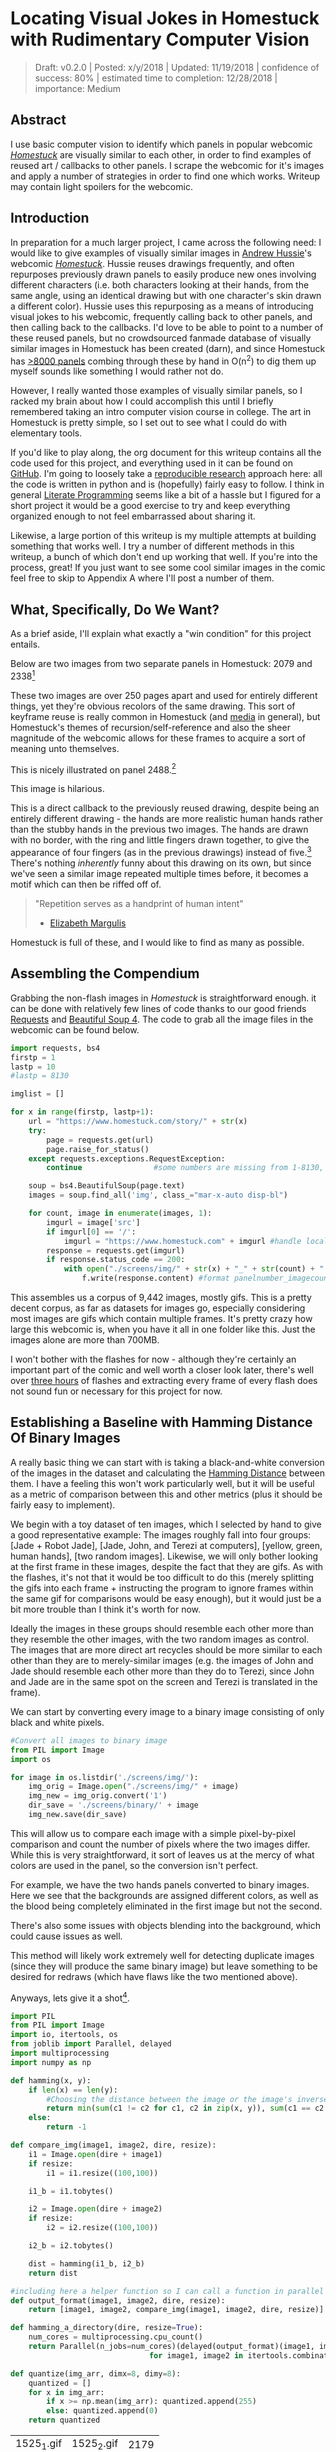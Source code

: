 * Locating Visual Jokes in Homestuck with Rudimentary Computer Vision

#+BEGIN_QUOTE
Draft: v0.2.0 | Posted: x/y/2018 | Updated: 11/19/2018 | confidence of success: 80% | estimated time to completion: 12/28/2018 | importance: Medium
#+END_QUOTE

[[../images/homestuck/opening.png]]

** Abstract

I use basic computer vision to identify which panels in popular webcomic /[[https://www.homestuck.com/info-story][Homestuck]]/ are visually similar to each other, in order to find examples of reused art / callbacks to other panels. I scrape the webcomic for it's images and apply a number of strategies in order to find one which works. Writeup may contain light spoilers for the webcomic.

** Introduction

In preparation for a much larger project, I came across the following need: I would like to give examples of visually similar images in [[https://en.wikipedia.org/wiki/Andrew_Hussie][Andrew Hussie]]'s webcomic /[[https://www.homestuck.com/story][Homestuck]]/. Hussie reuses drawings frequently, and often repurposes previously drawn panels to easily produce new ones involving different characters (i.e. both characters looking at their hands, from the same angle, using an identical drawing but with one character's skin drawn a different color). Hussie uses this repurposing as a means of introducing visual jokes to his webcomic, frequently calling back to other panels, and then calling back to the callbacks. I'd love to be able to point to a number of these reused panels, but no crowdsourced fanmade database of visually similar images in Homestuck has been created (darn), and since Homestuck has [[http://readmspa.org/stats/][>8000 panels]] combing through these by hand in O(n^2) to dig them up myself sounds like something I would rather not do. 

However, I really wanted those examples of visually similar panels, so I racked my brain about how I could accomplish this until I briefly remembered taking an intro computer vision course in college. The art in Homestuck is pretty simple, so I set out to see what I could do with elementary tools.

If you'd like to play along, the org document for this writeup contains all the code used for this project, and everything used in it can be found on [[https://github.com/ambisinister/visualdistance][GitHub]]. I'm going to loosely take a [[https://escholarship.org/uc/item/9050x4r4][reproducible research]] approach here: all the code is written in python and is (hopefully) fairly easy to follow. I think in general [[http://faculty.washington.edu/rjl/lprr.html][Literate Programming]] seems like a bit of a hassle but I figured for a short project it would be a good exercise to try and keep everything organized enough to not feel embarrassed about sharing it.

Likewise, a large portion of this writeup is my multiple attempts at building something that works well. I try a number of different methods in this writeup, a bunch of which don't end up working that well. If you're into the process, great! If you just want to see some cool similar images in the comic feel free to skip to Appendix A where I'll post a number of them. 

** What, Specifically, Do We Want?

As a brief aside, I'll explain what exactly a "win condition" for this project entails. 

Below are two images from two separate panels in Homestuck: 2079 and 2338[fn:1]

[[../images/homestuck/2079_2.gif]]

[[../images/homestuck/2338_1.gif]]

These two images are over 250 pages apart and used for entirely different things, yet they're obvious recolors of the same drawing. This sort of keyframe reuse is really common in Homestuck (and [[https://www.youtube.com/watch?v%3DJU21shbaVBo][media]] in general), but Homestuck's themes of recursion/self-reference and also the sheer magnitude of the webcomic allows for these frames to acquire a sort of meaning unto themselves.

This is nicely illustrated on panel 2488.[fn:2]

[[../images/homestuck/2488_1.gif]]

This image is hilarious.

This is a direct callback to the previously reused drawing, despite being an entirely different drawing - the hands are more realistic human hands rather than the stubby hands in the previous two images. The hands are drawn with no border, with the ring and little fingers drawn together, to give the appearance of four fingers (as in the previous drawings) instead of five.[fn:3] There's nothing /inherently/ funny about this drawing on its own, but since we've seen a similar image repeated multiple times before, it becomes a motif which can then be riffed off of.

#+BEGIN_QUOTE
"Repetition serves as a handprint of human intent"
- [[https://aeon.co/essays/why-repetition-can-turn-almost-anything-into-music][Elizabeth Margulis]]
#+END_QUOTE

Homestuck is full of these, and I would like to find as many as possible.

** Assembling the Compendium

Grabbing the non-flash images in /Homestuck/ is straightforward enough. it can be done with relatively few lines of code thanks to our good friends [[http://docs.python-requests.org/en/master/][Requests]] and [[https://www.crummy.com/software/BeautifulSoup/][Beautiful Soup 4]]. The code to grab all the image files in the webcomic can be found below.

#+BEGIN_SRC python
  import requests, bs4
  firstp = 1
  lastp = 10
  #lastp = 8130

  imglist = []

  for x in range(firstp, lastp+1):
      url = "https://www.homestuck.com/story/" + str(x)
      try:
          page = requests.get(url)
          page.raise_for_status()
      except requests.exceptions.RequestException:
          continue                #some numbers are missing from 1-8130, if the link 404s skip it

      soup = bs4.BeautifulSoup(page.text)
      images = soup.find_all('img', class_="mar-x-auto disp-bl")
      
      for count, image in enumerate(images, 1):
          imgurl = image['src']
          if imgurl[0] == '/':
              imgurl = "https://www.homestuck.com" + imgurl #handle local reference
          response = requests.get(imgurl)
          if response.status_code == 200:
              with open("./screens/img/" + str(x) + "_" + str(count) + "." + imgurl.split(".")[-1], 'wb') as f:
                  f.write(response.content) #format panelnumber_imagecount.format saves all
                
#+END_SRC

This assembles us a corpus of 9,442 images, mostly gifs. This is a pretty decent corpus, as far as datasets for images go, especially considering most images are gifs which contain multiple frames. It's pretty crazy how large this webcomic is, when you have it all in one folder like this. Just the images alone are more than 700MB.

 [[../images/homestuck/dataset.PNG]]

I won't bother with the flashes for now - although they're certainly an important part of the comic and well worth a closer look later, there's well over [[https://www.youtube.com/watch?v%3DAEIOQN3YmNc][three hours]] of flashes and extracting every frame of every flash does not sound fun or necessary for this project for now. 

** Establishing a Baseline with Hamming Distance Of Binary Images

A really basic thing we can start with is taking a black-and-white conversion of the images in the dataset and calculating the [[https://en.wikipedia.org/wiki/Hamming_distance][Hamming Distance]] between them. I have a feeling this won't work particularly well, but it will be useful as a metric of comparison between this and other metrics (plus it should be fairly easy to implement).

We begin with a toy dataset of ten images, which I selected by hand to give a good representative example: The images roughly fall into four groups: [Jade + Robot Jade], [Jade, John, and Terezi at computers], [yellow, green, human hands], [two random images]. Likewise, we will only bother looking at the first frame in these images, despite the fact that they are gifs. As with the flashes, it's not that it would be too difficult to do this (merely splitting the gifs into each frame + instructing the program to ignore frames within the same gif for comparisons would be easy enough), but it would just be a bit more trouble than I think it's worth for now.

Ideally the images in these groups should resemble each other more than they resemble the other images, with the two random images as control. The images that are more direct art recycles should be more similar to each other than they are to merely-similar images (e.g. the images of John and Jade should resemble each other more than they do to Terezi, since John and Jade are in the same spot on the screen and Terezi is translated in the frame).

We can start by converting every image to a binary image consisting of only black and white pixels.

#+BEGIN_SRC python
  #Convert all images to binary image
  from PIL import Image
  import os

  for image in os.listdir('./screens/img/'):
      img_orig = Image.open("./screens/img/" + image)
      img_new = img_orig.convert('1')
      dir_save = './screens/binary/' + image
      img_new.save(dir_save)
#+END_SRC

This will allow us to compare each image with a simple pixel-by-pixel comparison and count the number of pixels where the two images differ. While this is very straightforward, it sort of leaves us at the mercy of what colors are used in the panel, so the conversion isn't perfect.

[[../images/homestuck/binary_2079_2.gif]]

[[../images/homestuck/binary_2338_1.gif]]

For example, we have the two hands panels converted to binary images. Here we see that the backgrounds are assigned different colors, as well as the blood being completely eliminated in the first image but not the second. 

There's also some issues with objects blending into the background, which could cause issues as well.

[[../images/homestuck/binary_1033_1.gif]]

This method will likely work extremely well for detecting duplicate images (since they will produce the same binary image) but leave something to be desired for redraws (which have flaws like the two mentioned above).

Anyways, lets give it a shot[fn:6].

#+name: hamming-functions
#+BEGIN_SRC python :results silent
  import PIL
  from PIL import Image
  import io, itertools, os
  from joblib import Parallel, delayed
  import multiprocessing
  import numpy as np

  def hamming(x, y):
      if len(x) == len(y):
          #Choosing the distance between the image or the image's inverse, whichever is closer
          return min(sum(c1 != c2 for c1, c2 in zip(x, y)), sum(c1 == c2 for c1, c2 in zip(x, y)))
      else:
          return -1
      
  def compare_img(image1, image2, dire, resize):
      i1 = Image.open(dire + image1)
      if resize:
          i1 = i1.resize((100,100))

      i1_b = i1.tobytes()

      i2 = Image.open(dire + image2)
      if resize:
          i2 = i2.resize((100,100))

      i2_b = i2.tobytes()

      dist = hamming(i1_b, i2_b)
      return dist

  #including here a helper function so I can call a function in parallel
  def output_format(image1, image2, dire, resize):
      return [image1, image2, compare_img(image1, image2, dire, resize)]

  def hamming_a_directory(dire, resize=True):
      num_cores = multiprocessing.cpu_count()    
      return Parallel(n_jobs=num_cores)(delayed(output_format)(image1, image2, dire, resize)\
                                 for image1, image2 in itertools.combinations(os.listdir(dire), 2))

  def quantize(img_arr, dimx=8, dimy=8):
      quantized = []
      for x in img_arr:
          if x >= np.mean(img_arr): quantized.append(255)
          else: quantized.append(0)
      return quantized

#+END_SRC
#+BEGIN_SRC python :noweb yes :exports strip-export
  <<hamming-functions>>
  full_list = hamming_a_directory('./screens/binary/')
  full_list.sort(key=lambda x: int(x[2]))
  return full_list[:10]
#+END_SRC

| 1525_1.gif | 1525_2.gif | 2179 |
| 2079_2.gif | 2338_1.gif | 2680 |
| 1033_1.gif | 1530_1.gif | 2691 |
| 2488_1.gif | 2079_2.gif | 2695 |
| 1870_1.gif | 1033_1.gif | 2917 |
| 1525_2.gif | 1530_1.gif | 3204 |
| 1034_1.gif | 1525_2.gif | 3240 |
| 1870_1.gif | 1530_1.gif | 3242 |
| 1034_1.gif | 1530_1.gif | 3330 |
| 2338_1.gif | 1530_1.gif | 3539 |

A surprisingly solid baseline! Here we can see that the most similar images with this method are 1525_1 and 1525_2 (John and Jade), which are redraws of each other. Likewise, it catches the similarity between 2079_2 and 2338_1 (the two hands) as well as comparing 2079_2 and 2488_1 (one of the hands + the human gag version).

There are some misses, though -- 1530 is considered similar to 1033 despite the two panels being largely unrelated, which I suspect is largely because of the background for both images being solid black. Likewise, it misses the comparison between 1033_1 and 1034_1, and doesn't compare panels 2338_1 and 2488_1 despite favorably comparing both of those panels to 2079_2. 

So it's clear we can use this to compare images to find similarities, but lets see if we can't get something slightly better.

** Edge Detection

[[https://en.wikipedia.org/wiki/Edge_detection][Edge Detection]] is a class of tools in computer vision that mathematically determine points where an image has changes in brightness (i.e. /edges/). This is actually quite a bit more difficult than it seems, since images typically have gradients and non-uniform changes in brightness which make finding the edges in images trickier than it seems. 

That said, the nice thing about line art is that it involves, well, lines, and it seems really probable that edge detection will produce a solid result at extracting the outlines of drawn images. I'm pretty confident that this will yield us some good images so let's try and build it. We will be implementing [[https://en.wikipedia.org/wiki/Canny_edge_detector][Canny edge detection]] which applies a five-step process to the image: 

1. Apply Gaussian Blur (to reduce noise)
2. Find intensity gradients (to find horizontal/vertical/diagonal edges)
3. Apply non-maximum suppression (set all parts of the blurred edges to 0 except the local maxima)
4. Apply double threshold (split detected edges into "strong", "weak", and "suppressed" based on gradient value)
5. Track edges by hysteresis (remove weak edges that aren't near strong edges, usually due to noise)

This is even more straightforward to implement in Python, because [[https://opencv.org/][OpenCV]] / [[https://python-pillow.org/][Pillow]] has built-in support for it already, making this possible without actively writing each step!

#+BEGIN_SRC python
  import cv2 as cv
  import os
  from PIL import Image

  folder = "./screens/img/"
  target = "./screens/canny/"

  for image in os.listdir(folder):

      if not os.path.isfile(image): continue
      
      imgdir = folder + image

      #gif -> png for opencv compatability
      im_gif = Image.open(imgdir)
      saveto = target + image.split(".")[0] + ".png"
      im_gif.save(saveto)

      #Canny Edge Detection, overwrite png
      img_orig = cv.imread(saveto, 1)
      edges = cv.Canny(img_orig,100,200)
      img_new = Image.fromarray(edges)
      img_new.save(saveto)
#+END_SRC


Here's what we end up with:

[[../images/homestuck/edge_2079_2.png]]

[[../images/homestuck/edge_2338_1.png]]

Wow, this turns out great!

We don't get amazing results on every frame, and some of the frames with busier backgrounds suffer a bit from this, like this one:

[[../images/homestuck/edge_1828_2.png]]

But I think the result extracts the edges with enough precision that it's functional enough for now.

#+BEGIN_SRC python :noweb yes exports: strip-export
  <<hamming-functions>>
  full_list = hamming_a_directory('./screens/canny/')
  full_list.sort(key=lambda x: int(x[2]))
  return full_list[:10]
#+END_SRC

| 2338_1.png | 2079_2.png |  31 |
| 1033_1.png | 1034_1.png | 224 |
| 2338_1.png | 1033_1.png | 458 |
| 1033_1.png | 2079_2.png | 461 |
| 1870_1.png | 2079_2.png | 479 |
| 2338_1.png | 1870_1.png | 480 |
| 1033_1.png | 1870_1.png | 480 |
| 2338_1.png | 1034_1.png | 514 |
| 2079_2.png | 1034_1.png | 519 |
| 2338_1.png | 2488_1.png | 522 |

The results for this hamming distance are somewhat disappointing: it's really accurate at detecting colorswaps - the hands and the two images of Jade receive appropriately low scores. But it's not so great at detecting reused outlines (the images of Jade and John no longer even crack the top 10 despite being the most similar by binary image hamming distance). 

** Perceptual Hashing

[[https://en.wikipedia.org/wiki/Hash_function][Hash functions]] are [[https://www.homestuck.com/story/319][functions that can map data]] of an arbitrary size down to data of a fixed size. Usually these take the form of cryptographic hash functions, which are good for sensitive data because they have high dispersion (they change a lot when the input is changed even a little bit), so its not very useful for working backwards and determining what created the hash. [[http://bertolami.com/index.php?engine%3Dblog&content%3Dposts&detail%3Dperceptual-hashing][Perceptual Hashing]], on the other hand, maps data onto hashes while maintaining a correlation between the source and the hash. If two things are similar, their hashes will be similar with perceptual hashing, which is a useful mechanism for locating similar images (TinEye allegedly uses this for Reverse Image Searching).

[[http://www.hackerfactor.com/blog/index.php?/archives/432-Looks-Like-It.html][Hackerfactor]] has a semi-famous blogpost from 2011 about perceptual hashing algorithms, in which he describes average hashing and pHash - two straightforward and very powerful versions of idea. Average hashing in particular is very easy to grasp: 

1. squish the image down to 8x8 pixels
2. convert to greyscale
3. average colors
4. set every pixel to 1 or 0 depending on whether it is greater/worse than the average
5. turn this binary string into a 64-bit integer. Then, like with our other attempts, you can use hamming distance to compare two images.

Let's give it a whirl.

#+BEGIN_SRC python :noweb yes :exports strip-export
  import cv2 as cv
  import os
  import numpy as np
  import PIL
  from PIL import Image

  <<hamming-functions>>

  folder = "./screens/img/"
  target = "./screens/phash/"

  for image in os.listdir(folder):
      imgdir = folder + image

      #resize to 8x8
      im_gif = Image.open(imgdir)
      im_gif = im_gif.resize((8,8))
      saveto = target + image.split(".")[0] + ".png"
      im_gif.save(saveto)

      #convert to greyscale
      im_gif = Image.open(saveto).convert('L')
      im_gif.save(saveto)

      #for each pixel, assign 0 or 1 if above or below mean
      quantized_img = Image.fromarray(np.reshape(quantize(list(im_gif.getdata())), (8, 8)).astype('uint8'))
      quantized_img.save(saveto)
#+END_SRC

Just a recap of all the steps:

8x8 image (shown here and also enlarged)

[[../images/homestuck/hands_8x8.png]]
[[../images/homestuck/hands_100x100.png]]

convert to greyscale

[[../images/homestuck/hands_8x8_g.png]]
[[../images/homestuck/hands_100x100_g.png]]

quantize based on mean value

[[../images/homestuck/hands_8x8_q.png]]
[[../images/homestuck/hands_100x100_q.png]]

find hamming distances between images

#+BEGIN_SRC python :noweb yes :exports strip-export
  <<hamming-functions>>
  full_list = hamming_a_directory('./screens/phash/', False)
  full_list.sort(key=lambda x: int(x[2]))
  return full_list[:10]
#+END_SRC

| 2338_1.png | 2079_2.png | 17 |
| 1033_1.png | 1870_1.png | 17 |
| 1033_1.png | 1034_1.png | 20 |
| 1525_1.png | 1530_1.png | 23 |
| 1525_2.png | 1530_1.png | 23 |
| 2488_1.png | 2079_2.png | 23 |
| 1525_1.png | 1525_2.png | 24 |
| 2338_1.png | 1033_1.png | 24 |
| 1525_1.png | 2079_2.png | 25 |
| 1525_2.png | 2079_2.png | 25 |

I'm a little unsure what to make of this. On the one hand, it gets almost every single match I wanted. The two hands are the closest, it catches all three of the sitting-at-computer images, it catches the two jades, it seems pretty good. 

But I remain perplexed about why 1033 is so insistent on matching up with completely random images. Between edge detection and perceptual hashing within the context of our 10-image set, since the former seems less likely to produce false positives but the latter seems /better/. 

Another variant of this idea is pHash, which uses [[https://en.wikipedia.org/wiki/Discrete_cosine_transform][discrete cosine transform]] (DCT) in place of a simple average. OpenCV has a module for this so I won't bother coding it from scratch.

#+BEGIN_SRC python
  import cv2 as cv
  import os
  import numpy as np
  import PIL
  from PIL import Image

  folder = "./screens/img/"
  target = "./screens/phash/"

  for image in os.listdir(folder):
      imgdir = folder + image

      #gif -> png for opencv compatability
      im_gif = Image.open(imgdir)
      saveto = target + image.split(".")[0] + ".png"
      im_gif.save(saveto)

      #Perceptual Hashing, overwrite png
      img_orig = cv.imread(saveto, 1)
      img_hash = cv.img_hash.pHash(img_orig)[0]
      bin_hash = map(lambda x: bin(x)[2:].rjust(8, '0'), img_hash)

      split_hash = []
      for x in bin_hash:
          row = []
          for y in x:
              row.append(int(y)*255)
          split_hash.append(row)

      img_new = Image.fromarray(np.array(split_hash).astype('uint8'))
      img_new.save(saveto)
#+END_SRC

#+BEGIN_SRC python :noweb yes :exports strip-export
  <<hamming-functions>>
  full_list = hamming_a_directory('./screens/phash/', False)
  full_list.sort(key=lambda x: int(x[2]))
  return full_list[:10]
#+END_SRC

| 1525_1.png | 1525_2.png | 17 |
| 2488_1.png | 2079_2.png | 19 |
| 1033_1.png | 1870_1.png | 22 |
| 1530_1.png | 1033_1.png | 23 |
| 2338_1.png | 2488_1.png | 23 |
| 1525_2.png | 2488_1.png | 24 |
| 2488_1.png | 1870_1.png | 24 |
| 1530_1.png | 2488_1.png | 25 |
| 1870_1.png | 2079_2.png | 25 |
| 1525_1.png | 1828_2.png | 26 |

No dice, this is even worse than average hashing.

Alright, as a last ditch attempt, let's try running this on the canny edge-detected images instead of the actual source images.

#+BEGIN_SRC python :noweb yes :exports strip-export
  import cv2 as cv
  import os
  import numpy as np
  import PIL
  from PIL import Image
  <<hamming-functions>>

  folder = "./screens/canny/"
  target = "./screens/phash/"

  for image in os.listdir(folder):
      imgdir = folder + image

      #resize to 8x8
      im_gif = Image.open(imgdir)
      im_gif = im_gif.resize((8,8))
      saveto = target + image.split(".")[0] + ".png"
      im_gif.save(saveto)

      #convert to greyscale
      im_gif = Image.open(saveto).convert('L')
      im_gif.save(saveto)

      #for each pixel, assign 0 or 1 if above or below mean
      quantized_img = Image.fromarray(np.reshape(quantize(list(im_gif.getdata())), (8, 8)).astype('uint8'))
      quantized_img.save(saveto)

#+END_SRC

#+BEGIN_SRC python :noweb yes :exports strip-export
  <<hamming-functions>>
  import numpy as np
  full_list = hamming_a_directory('./screens/phash/', False)
  full_list.sort(key=lambda x: int(x[2]))
  return full_list[:10]
#+END_SRC

| 2338_1.png | 2079_2.png | 0 |
| 1525_1.png | 1530_1.png | 2 |
| 1525_1.png | 2338_1.png | 2 |
| 1525_1.png | 1870_1.png | 2 |
| 1525_1.png | 2079_2.png | 2 |
| 1530_1.png | 2338_1.png | 2 |
| 1530_1.png | 1870_1.png | 2 |
| 1530_1.png | 2079_2.png | 2 |
| 2338_1.png | 1870_1.png | 2 |
| 2338_1.png | 1034_1.png | 2 |

Again, no dice; all of the images are far too similar to create substantially different hashes, which means the list of false matches is extraordinarily high.

** Clustering

We take a brief pause here to ponder the following question: how are we going to pull out clusters of related images in a sea of comparisons? It's a bit weird of a problem, since there's no validation set, an unknown number of clusters, and an undefined/large quantity of "clusters" with cluster size 1 (i.e. unique panels). 

The first attempt at a solution I think I'm going to take here is a very very simple one, keeping with the general idea of this being a relatively beginner take on the problem. We're going to take a two-step approach to pulling out the clusters.

*** Pruning

First, we are going to filter the images by ones that appear to be present in at least one cluster. Doing this is pretty straightforward - we can just calculate the mean and standard deviation of each panel and filter out images that are sufficiently far away from the average panel. This will allow us to only cluster data that actually can be clustered meaningfully, since after doing this we can just ignore unique panels.

#+name: filter_dupes
#+BEGIN_SRC python :noweb yes exports: strip-export
  import numpy as np
  import os
  from PIL import Image
  <<hamming-functions>>

  def nxn_grid_from_itertools_combo(panels, full_list):
      # Create nxn grid such that x,y is a comparison between panel x and panel y
      #   this is the format that you'd get if you did every comparison but we used itertools
      #   be more efficient. Now that we need these comparisons in a matrix we need to convert it.
      grid = []
      
      for image1 in panels:
          compare_img1 = []
          for image2 in panels:
              if image1 == image2:
                  compare_img1.append(0)
              else:
                  val = [x[2] for x in full_list if ((x[0] == image1 and x[1] == image2) or \
                                              (x[0] == image2 and x[1] == image2))]
                  if val:
                      compare_img1.append(val[0])
                  else:
                      compare_img1.append(grid[panels.index(image2)][panels.index(image1)])
              
          grid.append(compare_img1)

      return grid
      
  def filter_out_nonduplicates(directory, resize=True):
      ## Perform comparisons without duplicates

      full_list = hamming_a_directory(directory, resize)

      ## convert comparisons to an nxn grid, as if we had duplicates

      # Create list of panels
      panels = os.listdir(directory)

      # Create nxn grid such that x,y is a comparison between panel x and panel y
      nxn_grid = nxn_grid_from_itertools_combo(panels, full_list)

      # find mu and sigma of each panel compared to each other panel, filter out probable matches
      return filter_grid(nxn_grid)

  def filter_grid(grid):
      gmean = np.mean(grid)
      gstd = np.std(grid)

      filtered_grid = []
      for i, panel in enumerate(grid):
          for x, comparison in enumerate(panel):
              flag = False
              if i != x:
                  if comparison < (gmean-gstd):
                      flag = True
                      break
          if flag == True:
              filtered_grid.append(panel)
      return filtered_grid

  def move_directory(imgsrc, directory, filename):
      if not os.path.exists(directory):
          os.makedirs(directory)
      try:
          newfile = Image.open(imgsrc+filename)
          newfile.save(directory+filename)
      except:        
          newfile = Image.open(imgsrc+filename[:-3]+"gif")
          newfile.save(directory+filename[:-3]+"gif")
#+END_SRC
#+BEGIN_SRC python :noweb yes exports: strip-export 
<<filter_dupes>>

return filter_out_nonduplicates('./screens/canny/')[0]
#+END_SRC

*** A Brief Overview of K-Means Clustering

Then, we can apply a variation on [[https://en.wikipedia.org/wiki/K-means_clustering][k-means clustering]] to pull apart these values. This is probably not the most efficient way to do it, but it's pretty cool! 

K-means clustering works via a four step process:

1. Initialize k random points in n-dimensional space, usually points in the dataset
2. Group all data points to the closest point
3. When all points are grouped, calculate the mean of everything assigned to that point
4. If the grouping of points changed, repeat step 2 with the new mean in place of the old K. If they stayed the same, return the clustering and stop.

[[../images/homestuck/kmeans.gif]][fn:4]

This is intuitive for clustering things relative to variables, but it’s not immediately obvious how we can apply it to our images.

To illustrate what we will be doing, imagine a 2D plane with the x-axis representing “distance to panel A” and the y-axis representing “distance to panel B”

[[../images/homestuck/2_axis_nocompare.png]]

So if we take any random panel and use the hamming distance, you can represent this image in the “space” of these two panels. Proximity to 0 represents similarity, distance from 0 represents dissimilarity. So using panel A would yield something like (0, 15000) since panel A == itself, and likewise using panel B would yield something like (15000, 0). If you introduced panel C, which is a redraw of panel A, you might expect a value like (800, 15000). If we were only trying to cluster our images based on these two panels, the k-means solution makes perfect sense.

[[../images/homestuck/2_axis_onecompare.png]]

So you can imagine a third panel being considered as a z-axis, which turns this into a 3d space. It’s in three dimensions now, but the basic idea is still the same, and k-means solution still makes sense (just using three random values per point instead of 2).

[[../images/homestuck/3axes.png]]

We extend this from 3-dimensional space to n-dimensional space, which is harder to represent visually but is the same structurally as before — you can represent an image by its distance to every other image in the set, and you can initialize a point in this n-dimensional space by generating a list of n random numbers: [distance from panel_1, distance from panel_2, distance from panel_3, ... , distance from panel_n ].

We can increment /k/ starting from 1, and we can run each value of /k/ a few times and pick the lowest variation clusters. We can loosely adapt the [[https://en.wikipedia.org/wiki/Elbow_method_(clustering)][elbow method]] to select a value of K.[fn:5]

Its using this framework in which we can apply k-means clustering as an ok means of sorting the images into visually similar groups.

*** Implementation

#+name: clustering
#+BEGIN_SRC python :noweb yes exports: strip-export
  import random, math
  import numpy as np
  from joblib import Parallel, delayed
  import multiprocessing
  <<hamming-functions>>

  # returns an integer representing distance between two points
  def find_distance(x,y):
      #use hamming distance if greater than R^10, otherwise use Euclidian Distance
      if len(x) > 10:
          return hamming(quantize(x), quantize(y))
      else:
          #sqrt ( (a-x)^2 + (b-y)^2 + (c-z)^2 ... )
          distance = 0
          for origin, destination in zip(x,y):
              distance += (origin-destination)**2
      
          return math.sqrt(distance)

  # A single attempt at clustering data into K points
  def kmeans_clustering(matrix, k):
      #init k random points
      points = random.sample(matrix, k)

      #placeholders
      oldclusters = [-1]
      clusters = []
      for i in range(k):
          clusters.append([])
      emptyclusters = clusters

      #loop until points don't change
      while(oldclusters != clusters):
          oldclusters = clusters
          clusters = emptyclusters #use space instead of time to avoid iterating to zero out every loop

          #group all data points to nearest point
          for x in matrix:
              distances = []
              
              for y in points:
                  distances.append(find_distance(x,y))

              clusters[distances.index(min(distances))].append(x)

          #when all points are grouped, calculate new mean for each point
          for i, cluster in enumerate(clusters):
              if cluster:
                  points[i] = map(np.mean, zip(*cluster))

      return clusters

  # run K-means a few times, return clustering with minimum intracluster variance
  def cluster_given_K(matrix, k, n=25):
      clusterings = []

      # run k-means a few times
      for x in range(n):
          clusterings.append(kmeans_clustering(matrix, k))

      # calculate intracluster variance for each clustering
      ##  this is just the sum of all distances from every point to it's cluster's center
      distances = []
      for clustering in clusterings:
          variance = 0
          for cluster in clustering:
              center = map(np.mean, zip(*cluster))
              for point in cluster:
                  variance += find_distance(point,center)

          distances.append(variance)
          
      return [clusterings[distances.index(min(distances))], min(distances)]

  # Loosely look for the elbow in the graph
  def elbowmethod(candidates, debug_flag=0):
      varscores = zip(*candidates)[1]

      #just for debug purposes
      if debug_flag == 1
          return varscores

      percentages = map(lambda x: 1-(x/varscores[0]), varscores)

      elbowseek = []

      for point in range(0,len(percentages)-1):
          if point is 0:
              elbowseek.append(0)
          elif point is len(percentages)-1:
              elbowseek.append(percentages[point]-percentages[point-1])
          else:
              elbowseek.append((percentages[point]-percentages[point-1]) - \
                                 (percentages[point+1]-percentages[point]))

      return elbowseek

  # Runs cluster_given_K multiple times, for each value of K
  def cluster(matrix, minK=1, maxK=-1, runs=50, debug_flag=0):
      if not matrix:
          return []
      if maxK is -1:
          maxK = len(matrix)

      num_cores = multiprocessing.cpu_count()
      candidates = Parallel(n_jobs=num_cores)(delayed(cluster_given_K)(matrix, x, runs) for x in range(minK, maxK))
      
      elbowseek = elbowmethod(candidates, debug_flag)

      if debug_flag == 1:
          return elbowseek, candidates, candidates[elbowseek.index(max(elbowseek))][0]
      
      return candidates[elbowseek.index(max(elbowseek))][0]

  def give_names(clustering, names, grid):
      ret = []

      for x in clustering:
          ret_a = []
          for y in x:
              ret_a.append(names[grid.index(y)])
          ret.append(ret_a)

      return ret
#+END_SRC
#+BEGIN_SRC python :noweb yes exports: strip-export 
<<clustering>>
return cluster([[1,1], [1,1], [1,0], [1,3], [10,12], [10,11], [10,10], [20,20], [22,20], [21,21]])
#+END_SRC

#+RESULTS:
| (10 12) | (10 11) | (10 10) |       |
| (1 1)   | (1 1)   | (1 0)   | (1 3) |
| (20 20) | (22 20) | (21 21) |       |

Awesome, we have an implementation working now. 

*** K-Means vs Canny Edge Detection

Just so we can see before running it on the full webcomic pruned to only include likely-clustered images, lets just see what we get if we run it on our 10 image dataset of canny edge-detected images.

#+BEGIN_SRC python :noweb yes exports: strip-export 
  <<clustering>>
  <<filter_dupes>>

  directory = './screens/canny/'
  full_list = hamming_a_directory(directory)
  panels = os.listdir(directory)
  grid = nxn_grid_from_itertools_combo(panels, full_list)

  return give_names(cluster(grid), panels, grid)
#+END_SRC

#+RESULTS:
| 1828_2.png |            |            |            |            |            |            |            |            |
| 1525_1.png | 1525_2.png | 1530_1.png | 2338_1.png | 2488_1.png | 1033_1.png | 1870_1.png | 2079_2.png | 1034_1.png |

Well, that's sort of funny; the elbow method yields k=2 here because 1828_2 is so noisy compared to all the other panels, which certainly makes enough sense. Let's see if we can force it to use at least three clusters.

#+BEGIN_SRC python :noweb yes exports: strip-export 
  <<clustering>>
  <<filter_dupes>>

  directory = './screens/canny/'
  full_list = hamming_a_directory(directory)
  panels = os.listdir(directory)
  grid = nxn_grid_from_itertools_combo(panels, full_list)

  return give_names(cluster(grid, 3), panels, grid)
#+END_SRC

#+RESULTS:
| 1033_1.png | 1034_1.png |
| 2338_1.png | 2079_2.png |
| 1525_1.png |            |
| 1828_2.png |            |
| 2488_1.png |            |
| 1525_2.png |            |
| 1870_1.png |            |
| 1530_1.png |            |

That's better.

Let's run it on the pruned list real fast just to make sure the implementation works the full way through.

#+BEGIN_SRC python :noweb yes exports: strip-export 
  <<clustering>>
  <<filter_dupes>>

  directory = './screens/canny/'
  ham = filter_out_nonduplicates(directory)
  return give_names(cluster(ham[2]), ham[0], ham[2])
#+END_SRC

#+RESULTS:
| 1033_1.png | 1034_1.png |
| 2338_1.png | 2079_2.png |

*** K-Means vs Perceptual Hashes of Images

Something funny I'm noticing is that the elbow method fails terribly for such a small subset of the hash images, but the clustering is pretty solid if you have a value for K determined already. Here's what it wants to spit out normally:

#+BEGIN_SRC python :noweb yes exports: strip-export 
  <<clustering>>
  <<filter_dupes>>

  directory = './screens/phash/'
  ham = filter_out_nonduplicates(directory, False)
  return give_names(cluster(ham[2]), ham[0], ham[2])
#+END_SRC

#+RESULTS:
| 1525_1.png | 1525_2.png | 1530_1.png | 2338_1.png | 2488_1.png | 2079_2.png | 1828_2.png |
| 1033_1.png | 1870_1.png | 1034_1.png |            |            |            |            |

Yuck! Here's the same code but with a narrow range of k-values already selected:

#+BEGIN_SRC python :noweb yes exports: strip-export 
  <<clustering>>
  <<filter_dupes>>
  import matplotlib.pyplot as plt

  directory = './screens/phash/'
  ham = filter_out_nonduplicates(directory, False)
  return give_names(cluster(ham[2], 4, 6, 100), ham[0], ham[2])
#+END_SRC

#+RESULTS:
| 1033_1.png | 1870_1.png | 1034_1.png |
| 2338_1.png | 2488_1.png | 2079_2.png |
| 1525_1.png | 1525_2.png | 1530_1.png |
| 1828_2.png |            |            |

It's perfect aside from the miss on 1870 discussed earlier. A huge improvement compared to the same values of K applied to merely the canny images, which we can visualize below

#+BEGIN_SRC python :noweb yes exports: strip-export 
  <<clustering>>
  <<filter_dupes>>

  import matplotlib.pyplot as plt

  directory = './screens/phash/'
  ham = filter_out_nonduplicates(directory, False)
  clust = cluster(ham[2], 1, -1, 100, 1)[0]
  plt.plot(range(1, len(clust)+1), clust)
  plt.title('SSE vs K - Image Hashes')
  plt.xlabel('Value of K')
  plt.ylabel('SSE')
  plt.show()

  directory = './screens/canny/'
  full_list = hamming_a_directory(directory)
  panels = os.listdir(directory)
  grid = nxn_grid_from_itertools_combo(panels, full_list)
  clust = cluster(grid, 1, -1, 100, 1)[0]
  plt.plot(range(1, len(clust)+1), clust)
  plt.title('SSE vs K - Edge Detected Images')
  plt.xlabel('Value of K')
  plt.ylabel('SSE')
  plt.show()
#+END_SRC

The elbow method is completely failing us, and I don't blame it, given the following results for the variances by value of K:

[[../images/homestuck/elbow_hash.png]]

[[../images/homestuck/elbow_edge.png]]

It worked fine for the edge detection case (in this case, the first try with 1828_2 separated out) but there's no elbow in sight for the image hashes. I don't know if this will extend to the full dataset or not, but I'll have to rethink things if that ends up being the case.

*** K-Means vs Direct Comparison of Images

For smaller images we can directly compare the contents of the images instead of their distances relative to each other, which could yields much smaller sets if we use the hashes (which are 64 pixels instead of 10000 pixels or ~9000 comparisons for edge detected images and hamming distances, respectively). Let's test it out.

#+BEGIN_SRC python :noweb yes :exports strip-export 
  <<clustering>>
  <<filter_dupes>>

  from PIL import Image
  import os
  import matplotlib.pyplot as plt
  import numpy as np

  directory = './screens/phash/'
  resize_flag = False
  panels = []
  values = []
  for image in os.listdir(directory):
      panels.append(image)
      val = list(Image.open(directory+image).getdata())
      values.append(val)

  clst = cluster(values, 4)

  return give_names(clst, panels, values)

#+END_SRC

#+RESULTS:
| 1525_1.png |            |            |
| 1525_2.png | 1530_1.png | 1828_2.png |
| 2338_1.png |            |            |
| 2488_1.png | 2079_2.png |            |
| 1033_1.png | 1870_1.png | 1034_1.png |

The results are honestly sort of random, and running it on a larger subset gives similarly mediocre results.

** The Curse of Dimensionality 

Clustering aside, let's just see what happens if we find the hamming distances on the hashes for the full webcomic:

#+BEGIN_SRC python :noweb yes :exports strip-export
  <<hamming-functions>>
  import numpy as np
  full_list = hamming_a_directory('./screens/phash/', False)
  full_list.sort(key=lambda x: int(x[2]))
  return full_list[:20]
#+END_SRC

#+RESULTS:
| 1005_1.png | 1008_1.png | 0 |
| 1006_2.png | 1016_1.png | 0 |
| 1012_1.png | 1015_1.png | 0 |
| 1020_2.png | 1020_3.png | 0 |
| 1020_2.png | 1120_1.png | 0 |
| 1020_2.png | 1121_1.png | 0 |
| 1020_2.png | 1125_1.png | 0 |
| 1020_2.png | 1468_1.png | 0 |
| 1020_2.png | 7546_1.png | 0 |
| 1020_3.png | 1120_1.png | 0 |
| 1020_3.png | 1121_1.png | 0 |
| 1020_3.png | 1125_1.png | 0 |
| 1020_3.png | 1468_1.png | 0 |
| 1020_3.png | 7546_1.png | 0 |
| 1034_2.png | 1079_2.png | 0 |
| 1038_2.png | 1117_2.png | 0 |
| 1053_2.png | 1054_1.png | 0 |
| 1053_2.png | 1055_1.png | 0 |
| 1053_2.png | 1056_1.png | 0 |
| 1053_2.png | 1810_1.png | 0 |

Right away the results are super interesting; and just seeing which images generate the same hash makes me fairly optimistic about our ability to cluster images. For example, from the looks of this images containing Alchemiter Recipes are all being thrown into the same hash, which is remarkably encouraging. 

Let's see what happens if we run k-means clustering on a larger subset of the data (our 10 images plus the first 100 panels of the comic)

#+BEGIN_SRC python :noweb yes :exports strip-export
  <<hamming-functions>>
  <<filter_dupes>>
  <<clustering>>
  import matplotlib.pyplot as plt
  import numpy as np

  directory = './screens/phashbig/'
  resize_flag = False
  panels = os.listdir(directory)
  grid = nxn_grid_from_itertools_combo(panels, hamming_a_directory(directory, resize_flag))
  clust = cluster_given_K(grid, 50)[0]

  names = give_names(clust, panels, grid)

  for i, x in enumerate(names):
      path = "./screens/imgbig/clustered/" + str(i) + "/"
      for y in x: move_directory("./screens/imgbig/", path, y)
#+END_SRC

#+BEGIN_SRC python :noweb yes :exports strip-export
  <<hamming-functions>>
  <<filter_dupes>>
  <<clustering>>
  import matplotlib.pyplot as plt
  import numpy as np

  directory = './screens/cannybig/'
  resize_flag = False
  panels = os.listdir(directory)
  grid = nxn_grid_from_itertools_combo(panels, hamming_a_directory(directory, resize_flag))
  clust = cluster(grid, 30, 32)

  names = give_names(clust, panels, grid)

  for i, x in enumerate(names):
      path = "./screens/imgbig/clustered/" + str(i) + "/"
      for y in x: move_directory("./screens/imgbig/", path, y)
#+END_SRC

Honestly, the results are pretty disappointing. This method is very, very slow and cluster the images sort of randomly regardless of whether you use euclidian or hamming distance to find the centers of each cluster. 

But why? K-means clustering seemed to work pretty well with only a couple images, and the hamming distance between any two images seems to be a relatively quick and accurate means of distance between them. 

Let's see if we can somehow tackle both of these problems.

*** Principal Component Analysis

There’s this concept called “[[https://en.wikipedia.org/wiki/Curse_of_dimensionality][The Curse of Dimensionality]]” which refers to wonky behaviors that arise in high-dimensional spaces that do not occur in low-dimensional spaces. Among these is distance functions being less and less useful the higher you go.

Imagine you have three points:

a. [0, 0, 0, ... 0, 100]
b. [2, 2, 2, ... 2, 104]
c. [1, 1, 1, ... 1, 1]

The Euclidean distance between pairs a-b and b-c here depends a lot upon the number of dimensions you have. If you're trying to determine which of points b or c is closer to point a using euclidian distance, you would add the distance along each axis and select the point with the shorter distance. Point c is 1 unit closer to point a along each axis, but with a low number of dimensions this dwarfed by the last value being very far away from point c and very close to point b. But, if we have 1000 dimensions, the random fluctuations on the midly different axes start adding up to be greater than the one important axis, and Euclidean distance stops being a good metric.

What we can do to get around this is perform [[https://en.wikipedia.org/wiki/Principal_component_analysis][Principal Component Analysis]], or PCA. PCA is a statistical procedure useful for /[[https://en.wikipedia.org/wiki/Dimensionality_reduction][dimensionality reduction]]/ which, appropriately, reduces the number of dimensions used in a dataset. [[https://www.youtube.com/watch?v%3D_UVHneBUBW0][StatQuest]] has a good video on the topic, but the high level idea is that you reshape the data along the eigenvectors of it's covariance matrix, and then use only the vectors which account for the greatest degree of variation in order to reduce the number of dimensions while preserving the most information possible. We can use this to reduce our R^9000 dataset to something a lot more manageable - for example, R^3. If we can somehow map the dataset into a reasonably limited dimension without losing too much information, we could use normal Euclidean distance and have it work properly. As an added bonus, performing calculations on a 9000x3 grid is substantially faster than performing calculations on a 9000x9000 grid, so our algorithm should speed up substantially by doing this as well (using PCA to speed up algorithms is pretty standard fare in machine learning)

#+BEGIN_SRC python :noweb yes :exports strip-export
  from sklearn.decomposition import PCA

  <<filter_dupes>>
  <<clustering>>

  import matplotlib.pyplot as plt
  import numpy as np

  directory = './screens/phash/'
  resize_flag = False
  panels = os.listdir(directory)
  grid = nxn_grid_from_itertools_combo(panels, hamming_a_directory(directory, resize_flag))
  pca = PCA(n_components=3)
  principalComponents = pca.fit_transform(grid).tolist()

  clust = cluster(principalComponents)
  names = give_names(clust, panels, principalComponents)

  return names
#+END_SRC

| 1033_1.png | 1870_1.png | 1034_1.png |            |
| 2338_1.png | 2488_1.png | 2079_2.png |            |
| 1525_1.png | 1525_2.png | 1530_1.png | 1828_2.png |

We managed to reduce all of our data in the toy dataset to 3-dimensions instead of 10. This makes it go much faster! It also has a nice friendly added bonus of allowing us to visualize the clusters a bit easier:

#+BEGIN_SRC python :noweb yes exports: strip-export 
  <<clustering>>
  <<filter_dupes>>
  from sklearn.decomposition import PCA
  import matplotlib.pyplot as plt
  from mpl_toolkits.mplot3d import Axes3D

  directory = './screens/phash/'
  resize_flag = False
  panels = os.listdir(directory)
  grid = nxn_grid_from_itertools_combo(panels, hamming_a_directory(directory, resize_flag))
  pca = PCA(n_components=3)
  principalComponents = pca.fit_transform(grid).tolist()

  clust = cluster(principalComponents)
  names = give_names(clust, panels, principalComponents)


  fig = plt.figure()
  ax = fig.add_subplot(111, projection='3d')

  marks = ['r', 'b', 'g']

  for i, cluster in enumerate(clust):
      for pt in cluster:
          ax.scatter(pt[0], pt[1], pt[2], c=marks[i])

  plt.title('10-img set with PCA')
  plt.show()


#+END_SRC

[[../images/homestuck/pca_10img.png]]


Now you can clearly see how the images are clustered together! How wonderful. Let's run it on the larger subset of 110 images and see what it spits out as clusters.

#+BEGIN_SRC python :noweb yes :exports strip-export
  <<filter_dupes>>
  <<clustering>>
  import matplotlib.pyplot as plt
  import numpy as np
  from sklearn.decomposition import PCA

  directory = './screens/phashbig/'
  resize_flag = False
  panels = []
  for image in os.listdir(directory): panels.append(image)
  grid = nxn_grid_from_itertools_combo(panels, hamming_a_directory(directory, resize_flag))
  pca = PCA(n_components=3)
  principalComponents = pca.fit_transform(grid).tolist()

  clust = cluster(principalComponents, 2, 25, 100)

  names = give_names(clust, panels, principalComponents)

  for i, x in enumerate(names):
      path = "./screens/imgbig/clustered/" + str(i) + "/"
      for y in x: move_directory("./screens/imgbig/", path, y)

#+END_SRC

This is way faster and also does a pretty good job! Here's one cluster it yields, for comparison

[[../images/homestuck/onecluster.png]]

Let's try Canny images.

#+BEGIN_SRC python :noweb yes :exports strip-export
  <<filter_dupes>>
  <<clustering>>
  import matplotlib.pyplot as plt
  import numpy as np
  from sklearn.decomposition import PCA

  directory = './screens/cannybig/'
  panels = []
  for image in os.listdir(directory): panels.append(image)
  grid = nxn_grid_from_itertools_combo(panels, hamming_a_directory(directory))
  pca = PCA(n_components=3)
  principalComponents = pca.fit_transform(grid).tolist()

  clust = cluster(principalComponents, 3, 25, 100)

  names = give_names(clust, panels, principalComponents)

  for i, x in enumerate(names):
      path = "./screens/imgbig/clustered/" + str(i) + "/"
      for y in x: move_directory("./screens/imgbig/", path, y)

#+END_SRC

Similarly fast and good. Both of these yield relatively small number of clusters and sometimes miss, but that's probably to be expected considering we're separating things via elbow method.

#+BEGIN_SRC python :noweb yes exports: strip-export 
  <<clustering>>
  <<filter_dupes>>

  import matplotlib.pyplot as plt
  import numpy as np
  from sklearn.decomposition import PCA

  directory = './screens/phashbig/'
  panels = []
  for image in os.listdir(directory): panels.append(image)
  grid = nxn_grid_from_itertools_combo(panels, hamming_a_directory(directory))
  pca = PCA(n_components=3)
  principalComponents = pca.fit_transform(grid).tolist()

  clust = cluster(principalComponents, 1, -1, 100, 1)[0]
  plt.plot(range(1, len(clust)+1), clust)
  plt.title('SSE vs K - Image Hashes using PCA')
  plt.xlabel('Value of K')
  plt.ylabel('SSE')
  plt.show()
#+END_SRC

[[../images/homestuck/elbowmethod_phash.png]]

Not really a solid elbow to be found on this chart.

** An Edge-Hash Mixed Metric

Since our algorithm is much faster now its worthwhile to consider distance between both Edge-Detected Images and Perceptual Hashes and devise some sort of mixed criteria. This way, if something shows up very strongly in one group but not the other, we can average them together and ideally get the best of both worlds.

#+name: mixed
#+BEGIN_SRC python :noweb yes exports: strip-export 
  import numpy as np
  import os
  <<filter_dupes>>

  def mixed_metric(edgedirectory, hashdirectory, edgeresize=True, hashresize=False):
      # find distances for canny images
      panels = os.listdir(edgedirectory)
      ham = hamming_a_directory(edgedirectory, edgeresize)

      ham_side = zip(*ham)[2]
      hmean = np.mean(ham_side)

      grid_canny = nxn_grid_from_itertools_combo(panels, map(lambda x: [x[0], x[1], x[2]/hmean], ham))

      # find distances for phash images
      ham = hamming_a_directory(hashdirectory, hashresize)

      ham_side = zip(*ham)[2]
      hmean = np.mean(ham_side)

      grid_hash = nxn_grid_from_itertools_combo(panels, ham)

      # score
      return mixed_grid(grid_canny, grid_hash, hmean)

  def mixed_grid(grid_canny, grid_hash, hmean):
      mutual_grid = []
      for x, y in zip(grid_canny, grid_hash):
          z = []
          for point_a, point_b in zip(x, y):
              z.append(int(math.floor((point_b + (point_a * hmean))/2)))
          mutual_grid.append(z)

      return mutual_grid

#+END_SRC
#+BEGIN_SRC python :noweb yes exports: strip-export 
  <<mixed>>
  <<clustering>>
  from sklearn.decomposition import PCA

  panels = []
  for image in os.listdir('./screens/canny/'): panels.append(image)

  grid = mixed_metric('./screens/canny/', './screens/phash/')
  return grid
#+END_SRC

|  0 | 20 | 20 | 23 | 25 | 22 | 23 | 20 | 55 | 25 |
| 20 |  0 | 20 | 21 | 24 | 24 | 21 | 20 | 54 | 24 |
| 20 | 20 |  0 | 20 | 20 | 22 | 21 | 21 | 53 | 21 |
| 23 | 21 | 20 |  0 | 20 | 18 | 18 |  8 | 53 | 21 |
| 25 | 24 | 20 | 20 |  0 | 21 | 21 | 18 | 55 | 22 |
| 22 | 24 | 22 | 18 | 21 |  0 | 14 | 20 | 54 | 12 |
| 23 | 21 | 21 | 18 | 21 | 14 |  0 | 20 | 53 | 21 |
| 20 | 20 | 21 |  8 | 18 | 20 | 20 |  0 | 54 | 21 |
| 55 | 54 | 53 | 53 | 55 | 54 | 53 | 54 |  0 | 55 |
| 25 | 24 | 21 | 21 | 22 | 12 | 21 | 21 | 55 |  0 |

Sweet, let's take a look at what it does cluster-wise:

#+BEGIN_SRC python :noweb yes exports: strip-export 
  <<mixed>>
  <<clustering>>

  from sklearn.decomposition import PCA

  panels = []
  for image in os.listdir('./screens/canny/'): panels.append(image)

  grid = mixed_metric('./screens/canny/', './screens/phash/')

  return give_names(cluster(filter_grid(grid)), panels, grid)
#+END_SRC

| 2338_1.png | 2079_2.png |            |
| 1033_1.png | 1870_1.png | 1034_1.png |
| 2488_1.png |            |            |

Well, its another thing worth trying in the larger dataset at least.

** The Full Comic using K-Means Clustering

*** Some Last Minute Scale Considerations

Before we run the clustering on the full comic we should do some brief consideration of what will change when we move up to the full webcomic.

One thing we should notice is that in our implementation we resize the images when calculating the hamming distance between two images so that they are the same size. This resizing step is typically the slowest part of these operations, so it's meaningful to think about how we can minimize this process as much as possible. 

If we resize both images whenever we need to compare them, we will resize each image one time for every pair that image has. Put another way, you perform 2 resizes (one for each image) for each comparison you make. So given n images, you perform $(n!/(n-2)!)$ resizes. For 10 or even 100 images this isn't terribly noticible (180 and 19800, respectively) but it gets to be pretty large once you get to 9000 (~161 million). Since you can just do this step beforehand, this is entirely meaningless labor, so let's get that out of the way first.

#+BEGIN_SRC python :noweb yes exports: strip-export  
  <<hamming-functions>>
  dire = './screens/canny/'
  dest = './screens/cannyfilter/'

  for image in os.listdir(dire):
      img_orig = Image.open(dire+image)
      img_new = img_orig.resize((100, 100))
      dir_save = dest+image
      if os.path.isdir(dest):
          img_new.save(dir_save)
      else:
          os.mkdir(dest)
          img_new.save(dir_save)
#+END_SRC

Likewise, finding all the hamming distances takes a really long time; it would be nice if we could save them somehow. The values for these distances are static, so if we want to run our clustering more than once (i.e. with different parameters) we can skip this step the second time onwards. Luckily there's this cool python module called [[https://docs.python.org/3/library/pickle.html][pickle]] which lets you to save data to a file.

#+BEGIN_SRC python :noweb yes exports: strip-export
  import numpy as np
  import os
  import pickle
  <<filter_dupes>>

  directory = './screens/cannyfilter/' 
  # find distances for canny images
  panels = []
  for image in os.listdir(directory): panels.append(image)
  ham = hamming_a_directory(directory, False)

  picklecan = open("cannyhamming.~ATH", 'wb')
  pickle.dump(ham, picklecan)
  picklecan.close()
#+END_SRC

#+BEGIN_SRC python :noweb yes exports: strip-export
  import numpy as np
  import os
  import pickle
  <<filter_dupes>>

  directory = './screens/phash/' 
  # find distances for canny images
  panels = []
  for image in os.listdir(directory): panels.append(image)
  ham = hamming_a_directory(directory, False)

  picklecan = open("hashhamming.~ATH", 'wb')
  pickle.dump(ham, picklecan)
  picklecan.close()
#+END_SRC

and open them again just to check

#+BEGIN_SRC python :noweb yes exports: strip-export
  import cPickle as pickle
  import timeit

  a = open("cannyhamming.~ATH", "rb")
  z = pickle.load(a)
  b = open("hashhamming.~ATH", "rb")
  y = pickle.load(b)

  return len(z), len(y)
#+END_SRC

| 45 | 45 | 

Loading the files takes a little time for the full comic, but if we use cPickle instead of pickle we can get it down to around 6 minutes which is a nice improvement over just raw recalculating it every time (which takes ages).

Likewise, it would probably be useful to speed up our grid conversion method for the full comic, since currently it operates in O(n^2). I have a sort of hacky solution to this so let's test it briefly.

#+name: fasternxn
#+BEGIN_SRC python :noweb yes exports: strip-export 
  import numpy as np

  def nxn_grid_faster(panels, full_list):

      #dictionary lookup is average O(1), list lookup is O(n)
      #ergo, store indices of panels in a dictionary to look up faster
      pandict = {} 

      for i, panel in enumerate(panels):
          pandict[panel] = i

      #initialize grid size nxn
      grid = []
      for x in range(len(panels)):
          grid.append(list(np.zeros((len(panels),), dtype=int)))

      # iterate through comparisons one time
      for compare in full_list:
          firstimg = compare[0]
          secondimg = compare[1]
          value = compare[2]

          grid[pandict[firstimg]][pandict[secondimg]] = value
          grid[pandict[secondimg]][pandict[firstimg]] = value

      return grid
#+END_SRC
#+BEGIN_SRC python :noweb yes exports: strip-export
  <<fasternxn>>
  <<hamming-functions>>
  import os

  panels = []
  for image in os.listdir('./screens/cannyfilter/'): panels.append(image)

  ham = hamming_a_directory('./screens/cannyfilter/', False)

  return nxn_grid_faster(panels, ham)
#+END_SRC

|    0 | 2215 | 2317 | 2145 | 2324 | 2101 | 2217 | 2018 | 3962 | 2164 |
| 2215 |    0 | 2120 | 2086 | 2195 | 2066 | 2174 | 1971 | 3905 | 2117 |
| 2317 | 2120 |    0 | 1790 | 2015 | 1724 | 1934 | 1641 | 3895 | 1845 |
| 2145 | 2086 | 1790 |    0 | 1781 | 1610 | 1762 |  689 | 3793 | 1673 |
| 2324 | 2195 | 2015 | 1781 |    0 | 1847 | 1963 | 1616 | 3826 | 1894 |
| 2101 | 2066 | 1724 | 1610 | 1847 |    0 | 1718 | 1467 | 3825 | 1033 |
| 2217 | 2174 | 1934 | 1762 | 1963 | 1718 |    0 | 1599 | 3811 | 1803 |
| 2018 | 1971 | 1641 |  689 | 1616 | 1467 | 1599 |    0 | 3716 | 1520 |
| 3962 | 3905 | 3895 | 3793 | 3826 | 3825 | 3811 | 3716 |    0 | 3796 |
| 2164 | 2117 | 1845 | 1673 | 1894 | 1033 | 1803 | 1520 | 3796 |    0 |

Great, finally let's try and see if we can get the full comic grid written to a file so we only have to compute it once.

#+BEGIN_SRC python :noweb yes exports: strip-export
  import cPickle as pickle
  import os

  <<fasternxn>>

  panels = os.listdir('./screens/phash/')

  z = open("cannyhamming.~ATH", "rb")
  #z = open("hashhamming.~ATH", "rb")
  biglist = pickle.load(z)

  biggrid = nxn_grid_faster(panels, biglist)

  pickle_biglist = open("cannygrid.~ATH", 'wb')
  #pickle_biglist = open("hashgrid.~ATH", 'wb')
  pickle.dump(biggrid, pickle_biglist)
  pickle_biglist.close()
#+END_SRC

So quick! This is great.

*** A first attempt at the full comic

We start out with the mixed metric

#+BEGIN_SRC python :noweb yes exports: strip-export
  <<mixed>>
  <<clustering>>
  from sklearn.decomposition import PCA
  import matplotlib.pyplot as plt
  import cPickle as pickle
  import numpy as np

  #get panel names
  panels = os.listdir('./screens/cannyfilter/')

  #load grids
  z = open("cannygrid.~ATH", "rb")
  cannygrid = pickle.load(z)

  cannymean = np.mean(cannygrid)

  for m, x in enumerate(cannygrid):
      for i, pt in enumerate(x):
          cannygrid[m][i] = pt/cannymean

  y = open("hashgrid.~ATH", "rb")
  hashgrid = pickle.load(y)

  #find mixed grid
  grid = mixed_grid(cannygrid, hashgrid, np.mean(hashgrid))

  #find pca
  pca = PCA(n_components=3)
  principalComponents = pca.fit_transform(grid).tolist()

  #cluster
  lowclust = 4
  highclust = 300
  clust = cluster(principalComponents, lowclust, highclust, 100, 1)

  #attach names
  names = give_names(clust[2], panels, principalComponents)

  #visualize
  plt.plot(range(lowclust, len(clust[0])+lowclust), clust[0])
  plt.title('SSE vs K - Image Hashes using PCA')
  plt.xlabel('Value of K')
  plt.ylabel('SSE')
  plt.show()

  #move to folders
  for i, x in enumerate(names):
      path = "./screens/img/clustered/" + str(i) + "/"
      for y in x: move_directory("./screens/img/", path, y)
#+END_SRC

As before, running the full comic on all values of K sorta sucks, and spits back a value of k=4 which is far too wide to be actually useful.

[[../images/homestuck/toobig.PNG]]

Admittedly, Even a relatively generous interpretation of the elbow method is not very useful; running with k=100 also spits back clusters that are way too wide to be useful. I need to do some reassessment about what a "good" number for this problem really represents, since I am after all more interested in finding near-duplicates than I am in vaguely clustering together alike images.

[[../images/homestuck/full_comic_clusters.png]]

Now let's try on edge detection:

#+BEGIN_SRC python :noweb yes exports: strip-export
  <<mixed>>
  <<clustering>>
  from sklearn.decomposition import PCA
  import matplotlib.pyplot as plt
  import cPickle as pickle
  import numpy as np

  #get panel names
  panels = os.listdir('./screens/cannyfilter/')

  #load grids
  z = open("cannygrid.~ATH", "rb")
  cannygrid = pickle.load(z)
  grid = filter_grid(cannygrid)

  #find pca
  pca = PCA(n_components=3)
  principalComponents = pca.fit_transform(grid).tolist()

  #cluster
  lowclust = 20
  highclust = 200
  clust = cluster(principalComponents, lowclust, highclust, 100, 1)

  #attach names
  names = give_names(clust[2], panels, principalComponents)

  #move to folders
  for i, x in enumerate(names):
      path = "./screens/img/clustered/" + str(i) + "/"
      for y in x: move_directory("./screens/img/", path, y)

#+END_SRC

The results are similarly uninspiring, even after applying filtering. It's clear that something needs to be adjusted here.

** A Different Representation

I suspect that where we are losing our ability to match images together is based on the pca step, where we reduce the components down to only a few dimensions; it's probably simply losing too much information there to be able to cluster 9000 images. 

What I want to try now is "reducing the dimensionality" myself by representing the images in a different way, leveraging the fact that I know that these axes represent comparisons in order to represent each image in terms of which images it likely matches with, rather than as the actual distance between panels. Therefore I would represent img 2079_2 as [2079_2, 2338_1, 2448_1] (or, more precisely, to their indices in my list after I generate an nxn grid. I then cluster based on membership rather than by distance.

#+name: shorthand
#+BEGIN_SRC python :noweb yes exports: strip-export
  def shorthand_grid(grid, threshold):
      
      newgrid = []
      for img in grid:
          shorthand = []
          for i, point in enumerate(img):
              if point < threshold:
                  shorthand.append(i)
          newgrid.append(shorthand)

      return newgrid
#+END_SRC
#+BEGIN_SRC python :noweb yes exports: strip-export
  import os
  import numpy as np
  import cPickle as pickle
  <<fasternxn>>
  <<shorthand>>

  directory = './screens/canny/'

  panels = os.listdir(directory)
  panel2index = {}

  for i, image in enumerate(panels):
      panel2index[str(image)] = i
      
  a = open("cannyhamming.~ATH", 'rb')
  grid = nxn_grid_faster(panels, pickle.load(a))

  threshold = 400

  return shorthand_grid(grid, threshold)
#+END_SRC

| 0 |   |
| 1 |   |
| 2 |   |
| 3 | 7 |
| 4 |   |
| 5 | 9 |
| 6 |   |
| 3 | 7 |
| 8 |   |
| 5 | 9 |

You'll notice the following properties about this:

1. Since every image == itself, unique panels are size 1
2. images with the same set of matches are represented the exact same
3. It's very compact
4. it's jagged (i.e. different panels are different lengths depending on the number of matches)

This /feels/ like a better idea than using k-means clustering, but let's see if we can get it working; we will begin just by initializing each cluster as each unique representation of the above containing at least two images (i.e. cluster Z = all images with representation [22, 293, 3223, 3299]).

#+name: difflist
#+BEGIN_SRC python :noweb yes exports: strip-export
  def difference_lists(list1, list2):
      return len(list(set(list1).symmetric_difference(set(list2))))

  def most_similar_lists(listoflists):
      minsize = 9999
      choice1 = []
      choice2 = []

      for i, x in listoflists:
          for j, y in listoflists:
              if i < j:
                  thissize = difference_lists(x,y)
                  if thissize < minsize:
                      minsize = thissize
                      choice1 = x
                      choice2 = y

      return [choice1, choice2]
#+END_SRC

#+BEGIN_SRC python :noweb yes exports: strip-export
  import os
  import numpy as np
  import cPickle as pickle
  import itertools
  <<fasternxn>>
  <<shorthand>>
  <<difflist>>
  <<filter_dupes>>


  directory = './screens/canny/'

  panels = os.listdir(directory)
  panel2index = {}

  for i, image in enumerate(panels):
      panel2index[str(image)] = i
      
  a = open("cannyhamming.~ATH", 'rb')
  grid = nxn_grid_faster(panels, pickle.load(a))

  threshold = 400

  short = shorthand_grid(grid, threshold)

  representations = {}

  for i, panel in enumerate(short):
      if panels[i] == "2338_1.png": return panel
      
      if len(panel) > 1:
          representations.setdefault(str(panel), []).append(i)

  folname = 0

  for val in representations.values():
      if len(val) > 1:
          for x in val:
              move_directory('./screens/img/', './screens/img/clustered/' + str(folname) + '/', panels[x])
      folname += 1
      
  return len(representations)

#+END_SRC

| 3 | 7 |

This is really high-accuracy for the canny images; if anything it's too rigid a comparison. For the most part it'll only catch small clusters of 2-3 since any art reused enough times will be placed in different clusters if even one of the matches is different. Ideally we want to group together images that are grouped together with similar things, rather than being so strict about it.

How can we think about this representation?

** Graph Theory

Graph Theory is a branch of mathematics dedicated to exploring pairwise relationships between objects. As we now have a huge table full of pairwise relationships between objects, it seems appropriate to begin thinking about this problem in terms of graph theory.

[[../images/homestuck/graph_theory.png]]

We can think about our problem in the following way:

1. Every image represents one vertex on a graph
2. Every image under some threshold of distance recieves an edge
3. Each edge recieves a weight equal to the distance between the two edges

So instead of clustering each image as a representation in n-dimensional space, we can just look for communities in a weighted graph. There are a lot of graph clustering algorithms (you can read about some of them [[https://dollar.biz.uiowa.edu/~street/graphClustering.pdf][here]]) but we'll be using an agglomerative clustering algorithm that greedily optimized modularity (mostly because it is good and has a prebuilt function for it). I'll be using [[https://networkx.github.io/][NetworkX]] for this since it's a pretty straightforward implementation.

*** Community Detection vs Canny Edge Detection / Edge Detection

The only difference between the two metrics is changing which file it grabs for the grid and changing the threshold from 16 to ~250 so I won't bother printing it twice; here's the hashed version.

#+BEGIN_SRC python :noweb yes exports: strip-export
  import networkx as nx
  from networkx.algorithms import community
  import os
  import numpy as np
  import cPickle as pickle
  import itertools
  <<fasternxn>>
  <<shorthand>>
  <<difflist>>
  <<filter_dupes>>

  directory = './screens/phash/'

  panels = os.listdir(directory)
      
  a = open("hashgrid.~ATH", 'rb')
  grid = pickle.load(a)

  threshold = 16

  short = shorthand_grid(grid, threshold)

  G = nx.Graph()

  #add nodes
  G.add_nodes_from(panels)

  #add edges
  for i, eg in enumerate(short):
      for val in eg:
          #ignore self edges since they're not really being used
          if i != val:
              weight = threshold-grid[i][val]+1
              G.add_edge(panels[i], panels[val], weight=weight)

  #delete vertices with no edges
  for x in list(G.nodes):
      if len(G.adj[x]) == 0:
          G.remove_node(x)
                          
  clust = community.greedy_modularity_communities(G)

  folname = 0
  for frzset in clust:
      val = list(frzset)
      if len(val) > 1:
          for x in val:
              move_directory('./screens/img/', './screens/img/clustered/' + str(folname) + '/', panels[x])
      folname += 1
#+END_SRC

As with the smaller dataset, we get much of the same pros and cons. The canny images are largely duplicates of the same image, and the canny images are more leinient but sometimes miss. A lot of the images in these clusters feel random but suddenly make sense once you remember what the hashes are doing. There was one cluster which was just a group of panels with two characters standing next to each other against a plain background, which I thought was a particularly funny illustrative example.

[[../images/homestuck/weird_cluster.png]]

We begin, with this, to finally start getting what we want - images that are just similar enough to be jokes.

For example, take [[https://www.homestuck.com/story/28][this panel]] where John is eagerly looking out the window at his mailbox. This panel is [[https://www.homestuck.com/story/3884][reused]] in [[https://www.homestuck.com/story/472][other]] places when John looks out his window, which is a thing he seems to do a lot.

[[../images/homestuck/00028_2.gif]]

The clustering pairs these with [[https://www.homestuck.com/story/4130][this panel]] where Jane is also eagerly looking out the window at her own mailbox, which serves as a gag since she had just been introduced as an alt-universe version John enacting the first few panels of the entire comic. 

[[../images/homestuck/04127_2.gif]]

I'm not satisfied, though - a number of the images in "cluster 0" (i.e. unclustered) are clear duplicates in 
both metrics, so there's still room for improvement. Let's try the mixed metric and see what we can get.

*** Mixed Metric

#+BEGIN_SRC python :noweb yes exports: strip-export 
  <<mixed>>
  <<clustering>>
  <<fasternxn>>
  <<shorthand>>
  <<difflist>>
  <<filter_dupes>>

  from sklearn.decomposition import PCA
  import matplotlib.pyplot as plt
  import cPickle as pickle
  import numpy as np
  import networkx as nx
  from networkx.algorithms import community
  import os

  #get panel names
  directory = './screens/img/'
  panels = os.listdir(directory)

  #load grids
  z = open("cannygrid.~ATH", "rb")
  cannygrid = pickle.load(z)

  cannymean = np.mean(cannygrid)

  for m, x in enumerate(cannygrid):
      for i, pt in enumerate(x):
          cannygrid[m][i] = pt/cannymean

  y = open("hashgrid.~ATH", "rb")
  hashgrid = pickle.load(y)

  #find mixed grid
  grid = mixed_grid(cannygrid, hashgrid, np.mean(hashgrid))    

  threshold = 16

  short = shorthand_grid(grid, threshold)

  #represent as graph
  G = nx.Graph()

  #add nodes
  G.add_nodes_from(panels)

  #add edges
  for i, eg in enumerate(short):
      for val in eg:
          #ignore self edges since they're not really being used
          if i != val:
              weight = threshold-grid[i][val]+1
              G.add_edge(panels[i], panels[val], weight=weight)

  #delete vertices with no edges
  for x in list(G.nodes):
      if len(G.adj[x]) == 0:
          G.remove_node(x)
                          
  Clust = community.greedy_modularity_communities(G)

  folname = 0
  for frzset in clust:
      val = list(frzset)
      if len(val) > 1:
          for x in val:
              move_directory('./screens/img/', './screens/img/clustered/' + str(folname) + '/', x)
      folname += 1
#+END_SRC

I am happy with how this clusters images. The results are appropriately similarly halfway between edge detection and perceptual hashes; it's relatively lenient, but filters away all of the very obvious misses that were present in the hashes method alone.

This is nice, but we now have to ask ourselves something that every homestuck reader asks themselves at some point.

** Wait, where are their arms?

You'll notice that despite my prominent showboating of the hands as an example of a type of image to be clustered, they have not shown up in any of the clusters. This is assuredly wrong, since we know that the hands have a value of 8 with each other in the mixed metric and an absurdly low distance between the canny images. Despite having a relatively unimpressive result in the perceptual hashes, surely it should have appeared by now, right?

A quick look at the matches reveals what's happening here:

#+BEGIN_SRC python :noweb yes exports: strip-export 
  import cPickle as pickle
  import os

  z = open("cannygrid.~ATH", "rb")
  cannygrid = pickle.load(z)

  panels = os.listdir('./screens/img/')

  handex = panels.index('2338_1.gif')

  matches = []
  for i, pair in enumerate(cannygrid[handex]):
      if pair < 250:
          matches.append(panels[i])

  return matches
#+END_SRC

| 1934_1.gif  |
| 1977_1.gif  |
| 2079_2.gif  |
| 2131_1.gif  |
| 2338_1.gif  |
| 252_1.gif   |
| 2797_1.gif  |
| 3460_1.gif  |
| 3461_1.gif  |
| 3567_1.gif  |
| 3664_1.gif  |
| 3710_1.gif  |
| 3837_2.gif  |
| 3846_2.gif  |
| 4634_1.gif  |
| 4781_1.gif  |
| 4982_1.gif  |
| 4997_1.gif  |
| 5125_1.gif  |
| 5411_1.gif  |
| 5451_1.gif  |
| 5452_1.gif  |

...etc etc

Scanning through these, it becomes clear that these panels are *also* matching panels with close to nothing in them, for instance panel 7404 below matches with our hands images.

[[../images/homestuck/match_blank.png]]

Herein outlines a weakness of using a simple threshold for hamming distance - If you have a panel with zero (or close to zero) edge pixels, then any panel with fewer than the threshold number of pixels will match with a blank image. The panel above has just 12 pixels with edges once resized down.

[[../images/homestuck/7404_1.png]]

Looking at this image suggests two questions that we need to answer:

1. How can we adjust the threshold such that images with very few pixels will not match blank panels?
2. Why on earth does this image only have 12 pixels in it?

*** A Smarter Threshold

So we need a smarter way to do the threshold; we can't really just use a simple number because a distance of 200 pixels in a pair of extremely busy image is very different from a distance of 200 pixels between a blank image and an image with edge 200 pixels. 

The easiest way I can think to do this is just by scaling it based on how many edge pixels are in the image.

#+name: weirdpixels
#+BEGIN_SRC python :noweb yes exports: strip-export
  import os
  from PIL import Image

  def weirdpixels(directory, panels):

      small_score = []
      for panel in panels:
          xscore = []
          xval = []
          img = Image.open(directory+panel)
          imgdata = list(img.getdata())

          for pixel in imgdata:
              if pixel in xval:
                  xscore[xval.index(pixel)] += 1
              else:
                  xval.append(pixel)
                  xscore.append(1)

          if len(xscore) == 1:
              small_score.append(0) #completely black image should have threshold of 0
          else:
              small_score.append(xscore[xscore.index(min(xscore))])

      return small_score
#+END_SRC
#+BEGIN_SRC python :noweb yes exports: strip-export
  <<weirdpixels>>
  directory = './screens/cannyfilter/'
  panels = os.listdir(directory)
  return weirdpixels(directory, panels)
#+END_SRC

| 1530 | 1463 | 1131 | 925 | 1138 | 887 | 1037 | 734 | 3502 | 980 |

So given this, let's experiment with a simple scaling based upon this value for each image

#+name: shorthandscaled
#+BEGIN_SRC python :noweb yes exports: strip-export
  def shorthand_grid_scaled(grid, thresholds):
      
      newgrid = []
      for img, threshold in zip(grid, thresholds):
          shorthand = []
          for i, point in enumerate(img):
              if point < threshold:
                  shorthand.append(i)
          newgrid.append(shorthand)

      return newgrid
#+END_SRC
#+BEGIN_SRC python :noweb yes exports: strip-export
  <<shorthandscaled>>

  grid = [[1,2,3],[1,1,3],[35,11,22]]
  thresholds = [2,2,20]

  return shorthand_grid_scaled(grid,thresholds)
#+END_SRC

| 0 |   |
| 0 | 1 |
| 1 |   |

Since we have a way of generating shorthand based on different thresholds for each image, let's start with something relatively lenient; we will draw an edge between any two nodes with a distance of 0.95x the number of edge pixels in it, or 350, whichever is lower. This prevents images with 2800 edge pixels from matching with images 2660 apart, but allows us to prevent any image from matching with a blank image except for blank images.

#+BEGIN_SRC python :noweb yes exports: strip-export
  import networkx as nx
  from networkx.algorithms import community
  import os
  import numpy as np
  import cPickle as pickle
  import itertools
  <<fasternxn>>
  <<shorthandscaled>>
  <<weirdpixels>>
  <<difflist>>
  <<filter_dupes>>

  directory = './screens/cannyfilter/'

  panels = os.listdir(directory)
      
  a = open("cannyhamming.~ATH", 'rb')
  grid = nxn_grid_faster(panels, pickle.load(a))

  edgepixel_vals = weirdpixels(directory, panels)

  thresholds = map(lambda x: min(x*0.95, 350), edgepixel_vals)

  short = shorthand_grid_scaled(grid, thresholds)

  G = nx.Graph()

  #add nodes
  G.add_nodes_from(panels)

  #add edges
  for i, eg in enumerate(short):
      for val in eg:
          #ignore self edges since they're not really being used
          if i != val:
              weight = thresholds[i]-grid[i][val]+1
              G.add_edge(panels[i], panels[val], weight=weight)

  #delete vertices with no edges
  for x in list(G.nodes):
      if len(G.adj[x]) == 0:
          G.remove_node(x)
                          
  clust = community.greedy_modularity_communities(G)

  folname = 0
  for frzset in clust:
      val = list(frzset)
      if len(val) > 1:
          for x in val:
              move_directory('./screens/img/', './screens/img/clustered/' + str(folname) + '/', x)
      folname += 1
#+END_SRC

Even running with this, though, seems to not really work perfectly.

*** Why Does The Edge Detection Look Like That

It's possible I may be losing information based upon the resized canny images being produced from just resizing the canny images, rather than performing edge detection on the resized panels. It would be pretty embarrassing if this was actually a problem with my approach, so let's try it the opposite way just to see if it makes a difference.

#+BEGIN_SRC python :noweb yes exports: strip-export
  <<hamming-functions>>
  import cv2 as cv

  fromdir = './screens/img/'
  todir = './screens/cannyfilter/'

  for image in os.listdir(fromdir):

      if not os.path.isfile(fromdir+image):
          continue
      
      #gif -> png for opencv compatability
      im_gif = Image.open(fromdir+image)
      im_gif = im_gif.resize((100,100))
      saveto = todir + image.split(".")[0] + ".png"
      im_gif.save(saveto)

      #Canny Edge Detection, overwrite png
      img_orig = cv.imread(saveto, 1)
      edges = cv.Canny(img_orig,100,200)
      img_new = Image.fromarray(edges)
      img_new.save(saveto)
#+END_SRC

It turns out, this operation is embarrassingly non-commutative! Here's what we were using before:

[[../images/homestuck/oldcannyfilter.png]]

and here's what we get now:

[[../images/homestuck/newcannyfilter.png]]

A complete world of difference -- I doubt this image will match with blank images even if the threshold is quite high. Of course, we have to recompute the grids for edge detected images, but I imagine it will be a worthwhile endeavor.

And indeed, running the edge-detection-only method on the full comic (with a threshold moved to 1100) now no longer yields a big cluster with 3000+ images. For all intents and purposes, we did it! Our hands images don't catch the human version but do find [[https://www.homestuck.com/story/1934][yet another panel]] that uses this drawing. 

** Limitations, Space for Improvement, Takeaways

As it says right in the title, this project is woefully rudimentary and will very rarely match panels that have some very basic differences. For example, images that are mirrored redraws of each other won't match any of our metrics, such as these two panels:

[[../images/homestuck/00016.gif]]

[[../images/homestuck/00084.gif]]

Likewise, these techniques aren't going to catch visual gags that aren't immediately visually similar. My example here comes from the flashes, which I didn't consider as part of my dataset, but they'll serve as a representative example since they wouldn't have been caught anyways. There's a reused keyframe used for intimidating characters walking forwards, here used for The Condesce and the Black Queen (in [[https://www.homestuck.com/story/4572][{S} Prince of Heart: Rise Up]] and [[https://www.homestuck.com/story/1668][{S} Jack: Ascend]], respectively):

[[../images/homestuck/jacksteps1.png]]

[[../images/homestuck/jacksteps2.png]]

And in [S]: Descend they try to do the same with Jack, with the music in the background playing the same motif, but instead they zoom in on his stubby stick figure feet which is used for the same visual purpose[fn:7].

[[../images/homestuck/jacksteps.png]]

I choose this as my example despite it being outside the dataset to show that the rabbit hole for visual gags is pretty deep, and although you can find some that just use redraws the problem really goes even further beyond that.

In general, the techniques I used for this essay are more analogous to "Reverse Image Search" than they are to "Image Classification". To translate this into a different problem, these ideas would be able to easily allow you to sift through your photos and determine if you have a bunch of duplicate images of your dog, but would likely fail miserably at determining whether some novel photograph you took contained a dog or a cat. The latter is a classic image classification problem, and would be better suited for neural networks, probably using [[https://en.wikipedia.org/wiki/ImageNet][ImageNet]]. I'm not entirely sure whether or not some sort of CNN-based solution could be used on this sort of problem, but if possible maybe I'll revisit this to write "Locating Visual Jokes in Homestuck with /Intermediate/ Computer Vision". I'd also maybe like to revisit this by trying to locate points-of-interest with a Harris detector, as was a part of [[https://ac.els-cdn.com/S1877050915035012/1-s2.0-S1877050915035012-main.pdf?_tid%3D9f0e0c72-5b68-471d-ba69-b22af081211c&acdnat%3D1546124594_259c1ca9d2e6477ced5cd7a48993b9db][this paper]]. 

As for my problem-solving process, the two big things I took away here were 1. things that work for toy datasets don't always scale to large datasets, and 2. it is often good to look at what the intermediate steps are /really/ doing when performing something multi-step to solve a problem. It feels really silly that I didn't think to /just look/ at the resized edge-detected images before running with them, but I won't lose sleep over it. Errors manifest in weird ways, and you can't always predict what will work well and what will work poorly without experience; a lot of this sort of stuff involves [[https://en.wikipedia.org/wiki/Solvitur_ambulando][trying something and then rolling with what happens]].

** Appendix A - Cool Clusters

As a final note (mostly to self) if I feel like messing with the parameters a little later I could also try using both the hashes and the line art and drawing edges based upon two thresholds (i.e. if line is less than 1250 or if hash is less than 10) to capture panels a bit less rigid than just edge detection, since even though the edge detection clusters gave the best results sometimes there were two clusters for two subsets of very similar images. 

Anyways, cool panels.

[[../images/homestuck/953_1.gif]] 
[[../images/homestuck/2499_1.gif]] 
[[../images/homestuck/231_1.gif]] 
[[../images/homestuck/5601_1.gif]] 
[[../images/homestuck/5185_1.gif]] 
[[../images/homestuck/5498_1.gif]] 
[[../images/homestuck/6723_1.gif]] 
[[../images/homestuck/7225_1.gif]] 
[[../images/homestuck/4582_1.gif]] 
[[../images/homestuck/6543_1.gif]] 


* Footnotes

[fn:1] https://www.homestuck.com/story/2079 

https://www.homestuck.com/story/2338

[fn:2] https://www.homestuck.com/story/2488

[fn:3] The dialogue in the human-hands panel is a callback to one of the earlier panels as well.

#+begin_QUOTE
Look at this mess. All this blood and sunlight is stirring bright feelings within.

-2338
#+END_QUOTE

#+BEGIN_QUOTE
Ugh. This troll paint is making a mess. This was such a bad idea.

-2488
#+END_QUOTE

[fn:4] excellent visualization gif taken from http://shabal.in/visuals/kmeans/2.html

[fn:5] The elbow method is a mostly visual method which /really/ bothers me given that a lot of times it merely reduces the problem from "visually group points into clusters" to "visually select a value of K which forms an elbow". I do some basic arithmetic to emulate the elbow method empirically but if it doesn't work with the larger dataset then I'll just use gap statistic or something.

[fn:6] Note that here and in the K-Means clustering I have some code in here that does some straightforward parallelization to use all the cores instead of one. This doesn't really do anything for the toy dataset but I'm hoping it'll speed up the process substantially during the full comic runs.

[fn:7] And, I'll note, literally "descended" POV from the other two, which are both titled some variant of "ascend"




